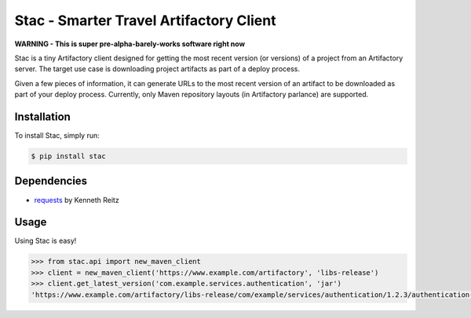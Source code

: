 Stac - Smarter Travel Artifactory Client
========================================

**WARNING - This is super pre-alpha-barely-works software right now**

Stac is a tiny Artifactory client designed for getting the most recent version (or versions)
of a project from an Artifactory server. The target use case is downloading project artifacts
as part of a deploy process.

Given a few pieces of information, it can generate URLs to the most recent version of an
artifact to be downloaded as part of your deploy process. Currently, only Maven repository
layouts (in Artifactory parlance) are supported.

Installation
------------

To install Stac, simply run:

.. code-block:: bash

    $ pip install stac


Dependencies
------------
* `requests <https://github.com/kennethreitz/requests>`_  by Kenneth Reitz

Usage
-----

Using Stac is easy!

.. code-block:: python

    >>> from stac.api import new_maven_client
    >>> client = new_maven_client('https://www.example.com/artifactory', 'libs-release')
    >>> client.get_latest_version('com.example.services.authentication', 'jar')
    'https://www.example.com/artifactory/libs-release/com/example/services/authentication/1.2.3/authentication-1.2.3.jar'



